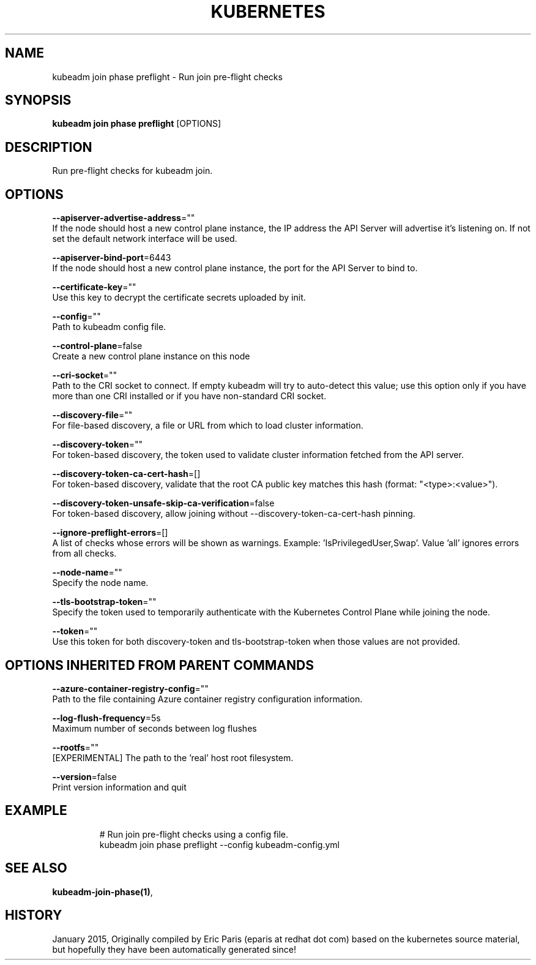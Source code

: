 .TH "KUBERNETES" "1" " kubernetes User Manuals" "Eric Paris" "Jan 2015" 
.nh
.ad l


.SH NAME
.PP
kubeadm join phase preflight \- Run join pre\-flight checks


.SH SYNOPSIS
.PP
\fBkubeadm join phase preflight\fP [OPTIONS]


.SH DESCRIPTION
.PP
Run pre\-flight checks for kubeadm join.


.SH OPTIONS
.PP
\fB\-\-apiserver\-advertise\-address\fP=""
    If the node should host a new control plane instance, the IP address the API Server will advertise it's listening on. If not set the default network interface will be used.

.PP
\fB\-\-apiserver\-bind\-port\fP=6443
    If the node should host a new control plane instance, the port for the API Server to bind to.

.PP
\fB\-\-certificate\-key\fP=""
    Use this key to decrypt the certificate secrets uploaded by init.

.PP
\fB\-\-config\fP=""
    Path to kubeadm config file.

.PP
\fB\-\-control\-plane\fP=false
    Create a new control plane instance on this node

.PP
\fB\-\-cri\-socket\fP=""
    Path to the CRI socket to connect. If empty kubeadm will try to auto\-detect this value; use this option only if you have more than one CRI installed or if you have non\-standard CRI socket.

.PP
\fB\-\-discovery\-file\fP=""
    For file\-based discovery, a file or URL from which to load cluster information.

.PP
\fB\-\-discovery\-token\fP=""
    For token\-based discovery, the token used to validate cluster information fetched from the API server.

.PP
\fB\-\-discovery\-token\-ca\-cert\-hash\fP=[]
    For token\-based discovery, validate that the root CA public key matches this hash (format: "<type>:<value>").

.PP
\fB\-\-discovery\-token\-unsafe\-skip\-ca\-verification\fP=false
    For token\-based discovery, allow joining without \-\-discovery\-token\-ca\-cert\-hash pinning.

.PP
\fB\-\-ignore\-preflight\-errors\fP=[]
    A list of checks whose errors will be shown as warnings. Example: 'IsPrivilegedUser,Swap'. Value 'all' ignores errors from all checks.

.PP
\fB\-\-node\-name\fP=""
    Specify the node name.

.PP
\fB\-\-tls\-bootstrap\-token\fP=""
    Specify the token used to temporarily authenticate with the Kubernetes Control Plane while joining the node.

.PP
\fB\-\-token\fP=""
    Use this token for both discovery\-token and tls\-bootstrap\-token when those values are not provided.


.SH OPTIONS INHERITED FROM PARENT COMMANDS
.PP
\fB\-\-azure\-container\-registry\-config\fP=""
    Path to the file containing Azure container registry configuration information.

.PP
\fB\-\-log\-flush\-frequency\fP=5s
    Maximum number of seconds between log flushes

.PP
\fB\-\-rootfs\fP=""
    [EXPERIMENTAL] The path to the 'real' host root filesystem.

.PP
\fB\-\-version\fP=false
    Print version information and quit


.SH EXAMPLE
.PP
.RS

.nf
  # Run join pre\-flight checks using a config file.
  kubeadm join phase preflight \-\-config kubeadm\-config.yml

.fi
.RE


.SH SEE ALSO
.PP
\fBkubeadm\-join\-phase(1)\fP,


.SH HISTORY
.PP
January 2015, Originally compiled by Eric Paris (eparis at redhat dot com) based on the kubernetes source material, but hopefully they have been automatically generated since!
